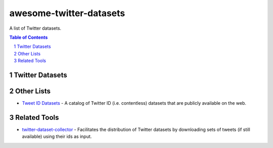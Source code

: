 awesome-twitter-datasets
########################

A list of Twitter datasets.


.. contents:: Table of Contents

.. section-numbering::


Twitter Datasets
================


Other Lists
===========

* `Tweet ID Datasets <https://www.docnow.io/catalog/>`_ - A catalog of Twitter ID (i.e. contentless) datasets that are publicly available on the web.




Related Tools
=============

* `twitter-dataset-collector <https://github.com/socialsensor/twitter-dataset-collector>`_ - Facilitates the distribution of Twitter datasets by downloading sets of tweets (if still available) using their ids as input.
